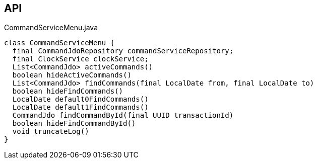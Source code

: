 :Notice: Licensed to the Apache Software Foundation (ASF) under one or more contributor license agreements. See the NOTICE file distributed with this work for additional information regarding copyright ownership. The ASF licenses this file to you under the Apache License, Version 2.0 (the "License"); you may not use this file except in compliance with the License. You may obtain a copy of the License at. http://www.apache.org/licenses/LICENSE-2.0 . Unless required by applicable law or agreed to in writing, software distributed under the License is distributed on an "AS IS" BASIS, WITHOUT WARRANTIES OR  CONDITIONS OF ANY KIND, either express or implied. See the License for the specific language governing permissions and limitations under the License.

== API

[source,java]
.CommandServiceMenu.java
----
class CommandServiceMenu {
  final CommandJdoRepository commandServiceRepository;
  final ClockService clockService;
  List<CommandJdo> activeCommands()
  boolean hideActiveCommands()
  List<CommandJdo> findCommands(final LocalDate from, final LocalDate to)
  boolean hideFindCommands()
  LocalDate default0FindCommands()
  LocalDate default1FindCommands()
  CommandJdo findCommandById(final UUID transactionId)
  boolean hideFindCommandById()
  void truncateLog()
}
----

